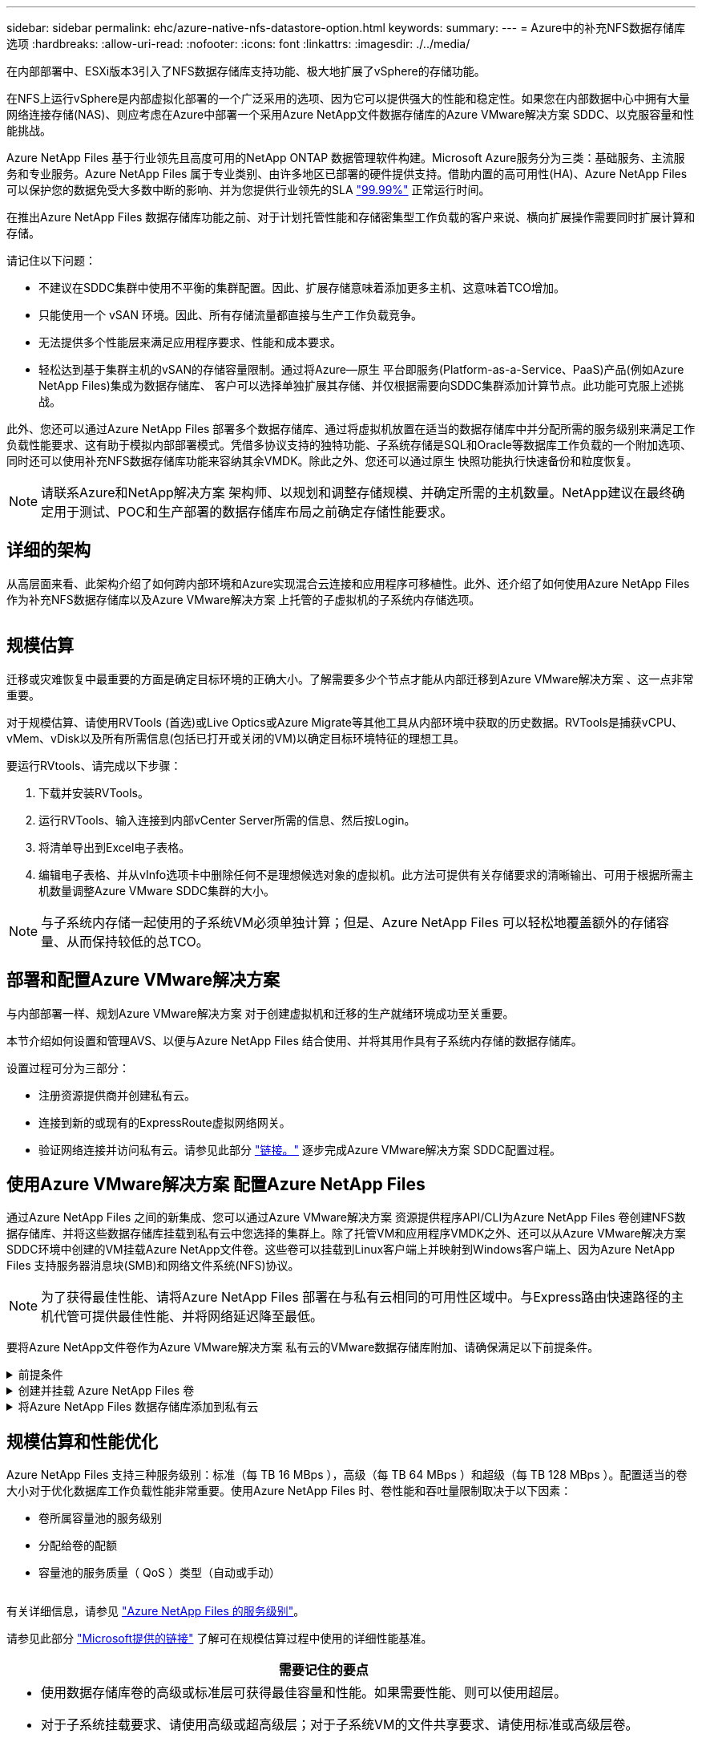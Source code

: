---
sidebar: sidebar 
permalink: ehc/azure-native-nfs-datastore-option.html 
keywords:  
summary:  
---
= Azure中的补充NFS数据存储库选项
:hardbreaks:
:allow-uri-read: 
:nofooter: 
:icons: font
:linkattrs: 
:imagesdir: ./../media/


[role="lead"]
在内部部署中、ESXi版本3引入了NFS数据存储库支持功能、极大地扩展了vSphere的存储功能。

在NFS上运行vSphere是内部虚拟化部署的一个广泛采用的选项、因为它可以提供强大的性能和稳定性。如果您在内部数据中心中拥有大量网络连接存储(NAS)、则应考虑在Azure中部署一个采用Azure NetApp文件数据存储库的Azure VMware解决方案 SDDC、以克服容量和性能挑战。

Azure NetApp Files 基于行业领先且高度可用的NetApp ONTAP 数据管理软件构建。Microsoft Azure服务分为三类：基础服务、主流服务和专业服务。Azure NetApp Files 属于专业类别、由许多地区已部署的硬件提供支持。借助内置的高可用性(HA)、Azure NetApp Files 可以保护您的数据免受大多数中断的影响、并为您提供行业领先的SLA https://azure.microsoft.com/support/legal/sla/netapp/v1_1/["99.99%"^] 正常运行时间。

在推出Azure NetApp Files 数据存储库功能之前、对于计划托管性能和存储密集型工作负载的客户来说、横向扩展操作需要同时扩展计算和存储。

请记住以下问题：

* 不建议在SDDC集群中使用不平衡的集群配置。因此、扩展存储意味着添加更多主机、这意味着TCO增加。
* 只能使用一个 vSAN 环境。因此、所有存储流量都直接与生产工作负载竞争。
* 无法提供多个性能层来满足应用程序要求、性能和成本要求。
* 轻松达到基于集群主机的vSAN的存储容量限制。通过将Azure—原生 平台即服务(Platform-as-a-Service、PaaS)产品(例如Azure NetApp Files)集成为数据存储库、 客户可以选择单独扩展其存储、并仅根据需要向SDDC集群添加计算节点。此功能可克服上述挑战。


此外、您还可以通过Azure NetApp Files 部署多个数据存储库、通过将虚拟机放置在适当的数据存储库中并分配所需的服务级别来满足工作负载性能要求、这有助于模拟内部部署模式。凭借多协议支持的独特功能、子系统存储是SQL和Oracle等数据库工作负载的一个附加选项、同时还可以使用补充NFS数据存储库功能来容纳其余VMDK。除此之外、您还可以通过原生 快照功能执行快速备份和粒度恢复。


NOTE: 请联系Azure和NetApp解决方案 架构师、以规划和调整存储规模、并确定所需的主机数量。NetApp建议在最终确定用于测试、POC和生产部署的数据存储库布局之前确定存储性能要求。



== 详细的架构

从高层面来看、此架构介绍了如何跨内部环境和Azure实现混合云连接和应用程序可移植性。此外、还介绍了如何使用Azure NetApp Files 作为补充NFS数据存储库以及Azure VMware解决方案 上托管的子虚拟机的子系统内存储选项。

image:vmware-dr-image1.png[""]



== 规模估算

迁移或灾难恢复中最重要的方面是确定目标环境的正确大小。了解需要多少个节点才能从内部迁移到Azure VMware解决方案 、这一点非常重要。

对于规模估算、请使用RVTools (首选)或Live Optics或Azure Migrate等其他工具从内部环境中获取的历史数据。RVTools是捕获vCPU、vMem、vDisk以及所有所需信息(包括已打开或关闭的VM)以确定目标环境特征的理想工具。

要运行RVtools、请完成以下步骤：

. 下载并安装RVTools。
. 运行RVTools、输入连接到内部vCenter Server所需的信息、然后按Login。
. 将清单导出到Excel电子表格。
. 编辑电子表格、并从vInfo选项卡中删除任何不是理想候选对象的虚拟机。此方法可提供有关存储要求的清晰输出、可用于根据所需主机数量调整Azure VMware SDDC集群的大小。



NOTE: 与子系统内存储一起使用的子系统VM必须单独计算；但是、Azure NetApp Files 可以轻松地覆盖额外的存储容量、从而保持较低的总TCO。



== 部署和配置Azure VMware解决方案

与内部部署一样、规划Azure VMware解决方案 对于创建虚拟机和迁移的生产就绪环境成功至关重要。

本节介绍如何设置和管理AVS、以便与Azure NetApp Files 结合使用、并将其用作具有子系统内存储的数据存储库。

设置过程可分为三部分：

* 注册资源提供商并创建私有云。
* 连接到新的或现有的ExpressRoute虚拟网络网关。
* 验证网络连接并访问私有云。请参见此部分 link:azure-avs.html["链接。"^] 逐步完成Azure VMware解决方案 SDDC配置过程。




== 使用Azure VMware解决方案 配置Azure NetApp Files

通过Azure NetApp Files 之间的新集成、您可以通过Azure VMware解决方案 资源提供程序API/CLI为Azure NetApp Files 卷创建NFS数据存储库、并将这些数据存储库挂载到私有云中您选择的集群上。除了托管VM和应用程序VMDK之外、还可以从Azure VMware解决方案 SDDC环境中创建的VM挂载Azure NetApp文件卷。这些卷可以挂载到Linux客户端上并映射到Windows客户端上、因为Azure NetApp Files 支持服务器消息块(SMB)和网络文件系统(NFS)协议。


NOTE: 为了获得最佳性能、请将Azure NetApp Files 部署在与私有云相同的可用性区域中。与Express路由快速路径的主机代管可提供最佳性能、并将网络延迟降至最低。

要将Azure NetApp文件卷作为Azure VMware解决方案 私有云的VMware数据存储库附加、请确保满足以下前提条件。

.前提条件
[%collapsible]
====
. 使用AZ登录并验证订阅是否已注册到Microsoft .AVS命名空间中的CloudSanExpertion功能。


....
az login –tenant xcvxcvxc- vxcv- xcvx- cvxc- vxcvxcvxcv
az feature show --name "CloudSanExperience" --namespace "Microsoft.AVS"
....
. 如果未注册、请注册它。


....
az feature register --name "CloudSanExperience" --namespace "Microsoft.AVS"
....

NOTE: 完成注册可能需要大约15分钟。

. 要检查注册状态、请运行以下命令。


....
az feature show --name "CloudSanExperience" --namespace "Microsoft.AVS" --query properties.state
....
. 如果注册停留在中间状态超过15分钟、请取消注册、然后重新注册此标志。


....
az feature unregister --name "CloudSanExperience" --namespace "Microsoft.AVS"
az feature register --name "CloudSanExperience" --namespace "Microsoft.AVS"
....
. 验证订阅是否已注册到Microsoft .AVS命名空间中的AnfDatastore体验 功能。


....
az feature show --name "AnfDatastoreExperience" --namespace "Microsoft.AVS" --query properties.state
....
. 验证是否已安装VMware扩展。


....
az extension show --name vmware
....
. 如果已安装扩展、请验证版本是否为3.0.0。如果安装的是旧版本、请更新此扩展。


....
az extension update --name vmware
....
. 如果尚未安装扩展、请安装它。


....
az extension add --name vmware
....
====
.创建并挂载 Azure NetApp Files 卷
[%collapsible]
====
. 登录到Azure门户并访问Azure NetApp Files。使用`az provider register``-namespace Microsoft.NetApp–wait`命令验证对Azure NetApp Files 服务的访问并注册Azure NetApp Files 资源提供程序。注册后、创建一个NetApp帐户。请参见此部分 https://docs.microsoft.com/en-us/azure/azure-netapp-files/azure-netapp-files-create-netapp-account["链接。"^] 了解详细步骤。


image:vmware-dr-image2.png[""]

. 创建NetApp帐户后、使用所需的服务级别和大小设置容量池。有关详细信息、请参见此 https://docs.microsoft.com/en-us/azure/azure-netapp-files/azure-netapp-files-set-up-capacity-pool["链接。"^]。


image:vmware-dr-image3.png[""]

|===
| 需要记住的要点 


 a| 
* Azure NetApp Files 上的数据存储库支持NFSv3。
* 如果需要、可对容量受限的工作负载使用高级或标准层、而对性能受限的工作负载使用超高级或标准层、同时对默认vSAN存储进行补充。


|===
. 为Azure NetApp Files 配置委派子网、并在创建卷时指定此子网。有关创建委派子网的详细步骤、请参见此文档 https://docs.microsoft.com/en-us/azure/azure-netapp-files/azure-netapp-files-delegate-subnet["链接。"^]。
. 使用容量池刀片下的卷刀片为数据存储库添加NFS卷。


image:vmware-dr-image4.png[""]

要了解按大小或配额显示的Azure NetApp Files 卷性能、请参见 link:https://docs.microsoft.com/en-us/azure/azure-netapp-files/azure-netapp-files-performance-considerations["Azure NetApp Files 的性能注意事项"^]。

====
.将Azure NetApp Files 数据存储库添加到私有云
[%collapsible]
====

NOTE: 可以使用Azure门户将Azure NetApp Files 卷附加到您的私有云。请遵循此操作 link:https://learn.microsoft.com/en-us/azure/azure-vmware/attach-azure-netapp-files-to-azure-vmware-solution-hosts?tabs=azure-portal["Microsoft提供的链接"] 使用Azure门户挂载Azure NetApp Files 数据存储库的分步方法。

要将Azure NetApp Files 数据存储库添加到私有云、请完成以下步骤：

. 注册所需功能后、运行相应的命令将NFS数据存储库连接到Azure VMware解决方案 私有云集群。
. 使用Azure VMware解决方案 私有云集群中的现有ANF卷创建数据存储库。


....
C:\Users\niyaz>az vmware datastore netapp-volume create --name ANFRecoDSU002 --resource-group anfavsval2 --cluster Cluster-1 --private-cloud ANFDataClus --volume-id /subscriptions/0efa2dfb-917c-4497-b56a-b3f4eadb8111/resourceGroups/anfavsval2/providers/Microsoft.NetApp/netAppAccounts/anfdatastoreacct/capacityPools/anfrecodsu/volumes/anfrecodsU002
{
  "diskPoolVolume": null,
  "id": "/subscriptions/0efa2dfb-917c-4497-b56a-b3f4eadb8111/resourceGroups/anfavsval2/providers/Microsoft.AVS/privateClouds/ANFDataClus/clusters/Cluster-1/datastores/ANFRecoDSU002",
  "name": "ANFRecoDSU002",
  "netAppVolume": {
    "id": "/subscriptions/0efa2dfb-917c-4497-b56a-b3f4eadb8111/resourceGroups/anfavsval2/providers/Microsoft.NetApp/netAppAccounts/anfdatastoreacct/capacityPools/anfrecodsu/volumes/anfrecodsU002",
    "resourceGroup": "anfavsval2"
  },
  "provisioningState": "Succeeded",
  "resourceGroup": "anfavsval2",
  "type": "Microsoft.AVS/privateClouds/clusters/datastores"
}

. List all the datastores in a private cloud cluster.

....
C：\Users\Niyaz>AZ VMware数据存储库列表-resource-group anfavsval2 -cluster cluster-1 -private-cloud ANFDataClus [｛"diskPoolVolume"：null、"id"："/subscriptions/0efa2dfb-917c-4497-b56a-b3fetastors"s"/"DS4fab/s"s"/"s"vetas" Microsoft.NetApp/netAppAccounts/anfdatastoreacct/capacityPools/anfrecods/volumes/ANFRecoDS001"、"s"s"s"s"s"s"1/s"s"/"s"s"s"s"s"s"s"s"s"s"s"s&"s"s"s"s&"s"s"s"s&"s"s"s"s&"s"s"s"s"s&"s"s"s"s"s&"s"s"s"s"s"s&"s"s"s"s"s&"s"s"s"s&"s"s"s"s&"s"s"s&"s"s&"s"s"s ｛"diskPoolVolume"：null、"id"：Microsoft.NetApp/netAppAccounts/anfdatastoreacct/capacityPools/anfrecodsu/volumes/anfrecodsU002""/subscriptions/0efa2dfb-917c-4497-b56a-b3f4eadb8111/resourcegroups/anfavsval2/providers/microsoft.AVS/privateClouds/ANFDataClus/clusters/Cluster-1/Clusters-1/DS4a"DSA/SA/S4372/"DSA/S&S&S&S&S&S&S&S&S&S&S&S&S&S&S&S&S&S&S&S&S&S&S&S&S&S&S&S&S&S&S&S&S&S&S-

. 建立必要的连接后、这些卷将作为数据存储库挂载。


image:vmware-dr-image5.png[""]

====


== 规模估算和性能优化

Azure NetApp Files 支持三种服务级别：标准（每 TB 16 MBps ），高级（每 TB 64 MBps ）和超级（每 TB 128 MBps ）。配置适当的卷大小对于优化数据库工作负载性能非常重要。使用Azure NetApp Files 时、卷性能和吞吐量限制取决于以下因素：

* 卷所属容量池的服务级别
* 分配给卷的配额
* 容量池的服务质量（ QoS ）类型（自动或手动）


image:vmware-dr-image6.png[""]

有关详细信息，请参见 https://docs.microsoft.com/en-us/azure/azure-netapp-files/azure-netapp-files-service-levels["Azure NetApp Files 的服务级别"^]。

请参见此部分 link:https://learn.microsoft.com/en-us/azure/azure-netapp-files/performance-benchmarks-azure-vmware-solution["Microsoft提供的链接"] 了解可在规模估算过程中使用的详细性能基准。

|===
| 需要记住的要点 


 a| 
* 使用数据存储库卷的高级或标准层可获得最佳容量和性能。如果需要性能、则可以使用超层。
* 对于子系统挂载要求、请使用高级或超高级层；对于子系统VM的文件共享要求、请使用标准或高级层卷。


|===


== 性能注意事项

请务必了解、在NFS版本3中、ESXi主机和单个存储目标之间只有一个活动管道用于连接。这意味着、尽管可能有备用连接可用于故障转移、但单个数据存储库和底层存储的带宽仅限于单个连接可以提供的带宽。

要利用Azure NetApp Files 卷的更多可用带宽、ESXi主机必须与存储目标建立多个连接。要解决此问题描述 问题、您可以配置多个数据存储库、每个数据存储库在ESXi主机和存储之间使用单独的连接。

为了提高带宽、最佳做法是使用多个ANF卷创建多个数据存储库、创建VMDK并在VMDK之间对逻辑卷进行条带化。

请参见此部分 link:https://learn.microsoft.com/en-us/azure/azure-netapp-files/performance-benchmarks-azure-vmware-solution["Microsoft提供的链接"] 了解可在规模估算过程中使用的详细性能基准。

|===
| 需要记住的要点 


 a| 
* 默认情况下、Azure VMware解决方案 允许八个NFS数据存储库。可以通过支持请求来增加此数量。
* 利用ER快速通道和超SKU提高带宽并降低延迟。更多信息
* 借助Azure NetApp Files 中的"基本"网络功能、Azure VMware解决方案 的连接受ExpressRoute电路和ExpressRoute网关的带宽限制。
* 对于具有"标准"网络功能的Azure NetApp Files 卷、支持ExpressRoute快速路径。启用此选项后、FastPath将网络流量直接发送到Azure NetApp Files 卷、从而绕过网关、从而提供更高的带宽和更低的延迟。


|===


== 增加数据存储库的大小

卷重新调整和动态服务级别更改对SDDC是完全透明的。在Azure NetApp Files 中、这些功能可实现持续的性能、容量和成本优化。通过从Azure Portal调整卷大小或使用命令行界面来增加NFS数据存储库的大小。完成后、访问vCenter、转到数据存储库选项卡、右键单击相应的数据存储库、然后选择刷新容量信息。此方法可用于增加数据存储库容量、并以动态方式提高数据存储库的性能、而不会造成停机。此过程对于应用程序也是完全透明的。

|===
| 需要记住的要点 


 a| 
* 通过卷重新调整和动态服务级别功能、您可以针对稳定状态的工作负载进行规模估算、从而优化成本、从而避免过度配置。
* 未启用VAAI。


|===


== 工作负载

.migration
[%collapsible]
====
迁移是最常见的使用情形之一。使用VMware HCX或vMotion移动内部VM。或者、您也可以使用Riverbadow.将VM迁移到Azure NetApp Files 数据存储库。

====
.数据保护
[%collapsible]
====
备份VM并快速恢复VM是ANF数据存储库的主要优势之一。使用Snapshot副本在不影响性能的情况下快速创建虚拟机或数据存储库的副本、然后将其发送到Azure存储以实现长期数据保护、或者使用跨区域复制将其发送到二级区域以实现灾难恢复。这种方法只存储更改后的信息，从而最大限度地减少存储空间和网络带宽。

使用Azure NetApp Files Snapshot副本进行一般保护、并使用应用程序工具保护事务数据、例如驻留在子VM上的SQL Server或Oracle。这些 Snapshot 副本与 VMware （一致性）快照不同，适用于长期保护。


NOTE: 对于ANF数据存储库、可以使用还原到新卷选项克隆整个数据存储库卷、还原的卷可以作为另一个数据存储库挂载到AVS SDDC中的主机。挂载数据存储库后、可以注册、重新配置和自定义数据存储库中的VM、就像它们是单独克隆的VM一样。

.适用于虚拟机的BlueXP备份和恢复
[%collapsible]
=====
适用于虚拟机的BlueXP备份和恢复在vCenter上提供了vSphere Web客户端图形用户界面、用于通过备份策略保护Azure VMware解决方案虚拟机和Azure NetApp Files数据存储库。这些策略可以定义计划、保留和其他功能。  可以使用运行命令部署适用于虚拟机的BlueXP备份和恢复功能。

可以通过完成以下步骤来安装设置和保护策略：

. 使用运行命令在Azure VMware解决方案私有云中为虚拟机安装BlueXP备份和恢复。
. 添加云订阅凭据(客户端和机密值)、然后添加包含您要保护的资源的云订阅帐户(NetApp帐户和关联资源组)。
. 创建一个或多个备份策略、用于管理资源组备份的保留、频率和其他设置。
. 创建一个容器以添加一个或多个需要使用备份策略进行保护的资源。
. 如果发生故障、请将整个虚拟机或特定的各个VMDK还原到同一位置。



NOTE: 借助Azure NetApp Files Snapshot技术、备份和恢复速度非常快。

image:vmware-dr-image7.png[""]

=====
.使用Azure NetApp Files 、Jetstream DR和Azure VMware解决方案 进行灾难恢复
[%collapsible]
=====
将灾难恢复到云是一种弹性且经济高效的方式、可保护工作负载免受站点中断和数据损坏事件(例如勒索软件)的影响。使用VMware VAIO框架、可以将内部VMware工作负载复制到Azure Blob存储并进行恢复、从而最大限度地减少或接近无数据丢失、并实现近乎零的RTO。可以使用Jetstream DR无缝恢复从内部复制到AVS、特别是复制到Azure NetApp Files 的工作负载。它通过在灾难恢复站点使用最少的资源和经济高效的云存储来实现经济高效的灾难恢复。Jetstream DR可通过Azure Blob Storage自动恢复到ANF数据存储库。Jetstream灾难恢复可根据网络映射将独立的VM或相关VM组恢复到恢复站点基础架构中、并提供时间点恢复以实现勒索软件保护。

link:azure-native-dr-jetstream.html["DR解决方案 与ANF、Jetstream和AVS"]。

=====
====